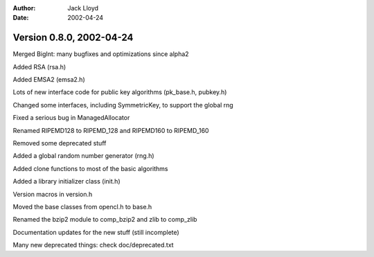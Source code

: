 
:Author: Jack Lloyd
:Date: 2002-04-24

Version 0.8.0, 2002-04-24
----------------------------------------

Merged BigInt: many bugfixes and optimizations since alpha2

Added RSA (rsa.h)

Added EMSA2 (emsa2.h)

Lots of new interface code for public key algorithms (pk_base.h, pubkey.h)

Changed some interfaces, including SymmetricKey, to support the global rng

Fixed a serious bug in ManagedAllocator

Renamed RIPEMD128 to RIPEMD_128 and RIPEMD160 to RIPEMD_160

Removed some deprecated stuff

Added a global random number generator (rng.h)

Added clone functions to most of the basic algorithms

Added a library initializer class (init.h)

Version macros in version.h

Moved the base classes from opencl.h to base.h

Renamed the bzip2 module to comp_bzip2 and zlib to comp_zlib

Documentation updates for the new stuff (still incomplete)

Many new deprecated things: check doc/deprecated.txt


